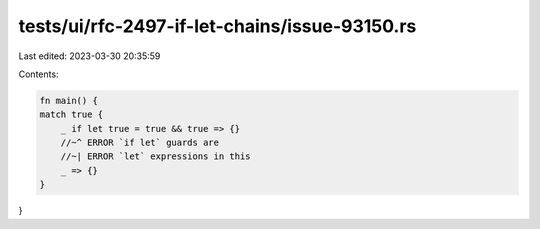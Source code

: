 tests/ui/rfc-2497-if-let-chains/issue-93150.rs
==============================================

Last edited: 2023-03-30 20:35:59

Contents:

.. code-block:: rs

    fn main() {
    match true {
        _ if let true = true && true => {}
        //~^ ERROR `if let` guards are
        //~| ERROR `let` expressions in this
        _ => {}
    }
}


